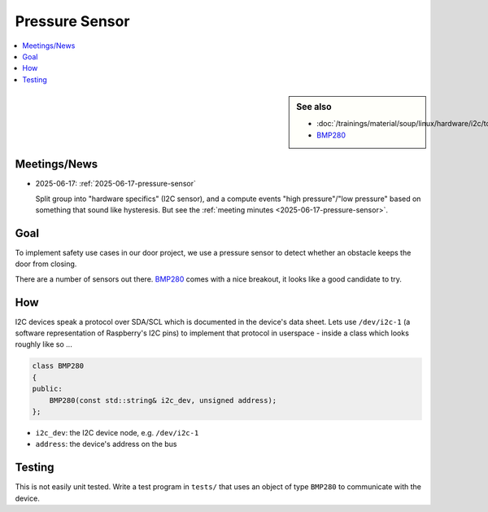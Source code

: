Pressure Sensor
===============

.. contents::
   :local:

.. sidebar:: See also

   * :doc:`/trainings/material/soup/linux/hardware/i2c/topic`
   * `BMP280
     <https://www.bosch-sensortec.com/products/environmental-sensors/pressure-sensors/bmp280/>`__

Meetings/News
-------------

* 2025-06-17: :ref:`2025-06-17-pressure-sensor`

  Split group into "hardware specifics" (I2C sensor), and a compute
  events "high pressure"/"low pressure" based on something that sound
  like hysteresis. But see the :ref:`meeting minutes
  <2025-06-17-pressure-sensor>`.

Goal
----

To implement safety use cases in our door project, we use a pressure
sensor to detect whether an obstacle keeps the door from closing.

There are a number of sensors out there. `BMP280
<https://www.adafruit.com/product/992?srsltid=AfmBOoqShGmpYOcCqbhDK51qpYma0MBmB6BmW-ecs_8WmXb0ZUZkYy0U>`__
comes with a nice breakout, it looks like a good candidate to try.

How
---

I2C devices speak a protocol over SDA/SCL which is documented in the
device's data sheet. Lets use ``/dev/i2c-1`` (a software
representation of Raspberry's I2C pins) to implement that protocol in
userspace - inside a class which looks roughly like so ...

.. code-block:: c++

   class BMP280
   {
   public:
       BMP280(const std::string& i2c_dev, unsigned address);
   };

* ``i2c_dev``: the I2C device node, e.g. ``/dev/i2c-1``
* ``address``: the device's address on the bus

Testing
-------

This is not easily unit tested. Write a test program in ``tests/``
that uses an object of type ``BMP280`` to communicate with the device.
